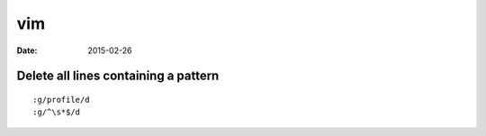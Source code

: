vim
===
:date: 2015-02-26

Delete all lines containing a pattern
-------------------------------------
::

 :g/profile/d
 :g/^\s*$/d
